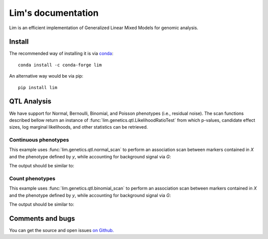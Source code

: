 ===================
Lim's documentation
===================

Lim is an efficient implementation of Generalized Linear Mixed Models for
genomic analysis.

*******
Install
*******

The recommended way of installing it is via `conda`_::

  conda install -c conda-forge lim

An alternative way would be via pip::

  pip install lim

.. _conda: http://conda.pydata.org/docs/index.html

************
QTL Analysis
************

We have support for Normal, Bernoulli, Binomial, and Poisson phenotypes
(i.e., residual noise).
The scan functions described bellow return an instance of
:func:`lim.genetics.qtl.LikelihoodRatioTest` from which p-values, candidate
effect sizes, log marginal likelihoods, and other statistics can be retrieved.


Continuous phenotypes
^^^^^^^^^^^^^^^^^^^^^

This example uses :func:`lim.genetics.qtl.normal_scan` to perform an
association scan between markers contained in `X` and the phenotype defined by
`y`, while accounting for background signal via `G`:

.. testcode::

  import lim

  from numpy import random
  from numpy import ones
  from numpy import zeros
  from numpy import sqrt
  from numpy import ones

  random = random.RandomState(0)
  N = 50
  P = 100

  # genetic markers
  X = random.randn(N, P)
  X = lim.tool.normalize.stdnorm(X, axis=0)
  X /= sqrt(X.shape[1])

  # effect sizes
  u = zeros(P)
  u[0] = +1
  u[1] = +1
  u[2] = -1
  u[3] = -1
  u[4] = -1
  u[5] = +1

  offset = 0.4

  # phenotype definition
  y = offset + X.dot(u) + 0.2 * random.randn(N)

  G = X[:, 2:].copy()

  from lim.genetics.phenotype import NormalPhenotype
  lrt = lim.genetics.qtl.scan(NormalPhenotype(y), X, G, progress=False)
  print(lrt.pvalues())


The output should be similar to:

.. testoutput::

  [ 0.0033316   0.02921172  0.01820074  0.00701774  0.03461768  0.01167527
    0.94692018  0.81973856  0.08117947  0.86643508  0.57083216  0.69779772
    0.60996543  0.77978829  0.75514675  0.84236536  0.45432517  0.61710616
    0.48900144  0.34261678  0.35086873  0.62351578  0.71528971  0.8871672
    0.59728122  0.12720746  0.09100303  0.00853008  0.1994399   0.6647478
    0.37264595  0.72843704  0.47056861  0.99961927  0.96317648  0.93515525
    0.32407077  0.35827617  0.14577005  0.09390726  0.02432996  0.15756909
    0.70482818  0.92614646  0.59598903  0.15551889  0.80515554  0.44285868
    0.31682123  0.30309932  0.66117806  0.18398747  0.35233084  0.78545959
    0.12947138  0.76652024  0.49702157  0.71669496  0.12607443  0.23364216
    0.1708559   0.41224431  0.16092503  0.36767752  0.83013318  0.96856704
    0.17093528  0.11393999  0.27513107  0.25051797  0.67973977  0.95171302
    0.33991434  0.52360602  0.36217087  0.92046059  0.3357004   0.99753087
    0.367863    0.53227975  0.58445471  0.94780799  0.6358703   0.35140349
    0.39540056  0.68762739  0.48245462  0.16427795  0.83561238  0.91194995
    0.88152921  0.50662769  0.0928629   0.95011819  0.21613037  0.7304005
    0.61591707  0.87132833  0.16530783  0.675803  ]


Count phenotypes
^^^^^^^^^^^^^^^^

This example uses :func:`lim.genetics.qtl.binomial_scan` to perform an
association scan between markers contained in `X` and the phenotype defined by
`y`, while accounting for background signal via `G`:

.. testcode::

  import lim

  from numpy import random
  from numpy import asarray
  from numpy import zeros
  from numpy import empty
  from numpy import ones
  from numpy import sqrt
  from numpy import ones

  random = random.RandomState(0)
  N = 50
  P = 100

  # genetic markers
  X = random.randn(N, P)
  X = lim.tool.normalize.stdnorm(X, axis=0)
  X /= sqrt(X.shape[1])

  # effect sizes
  u = zeros(P)
  u[0] = +1
  u[1] = +1
  u[2] = -1
  u[3] = -1
  u[4] = -1
  u[5] = +1

  offset = 0.4

  # latent phenotype definition
  f = offset + X.dot(u) + 0.2 * random.randn(N)

  # phenotype definition
  nsuccesses = empty(N)
  ntrials = random.randint(1, 30, N)
  for i in range(N):
      nsuccesses[i] = sum(f[i] > 0.2 * random.randn(ntrials[i]))
  ntrials = asarray(ntrials, float)

  G = X[:, 2:].copy()

  from lim.genetics.phenotype import BinomialPhenotype
  lrt = lim.genetics.qtl.scan(BinomialPhenotype(nsuccesses, ntrials), X,
                              G, progress=False)
  print(lrt.pvalues())

The output should be similar to:

.. testoutput::

  [ 0.01941533  0.05974973  0.22287607  0.12196036  0.00390464  0.05484215
    0.73410739  0.77561839  0.02139017  0.37770498  0.38665833  0.42453626
    0.54323949  0.93475895  0.60918312  0.89924375  0.88113106  0.49228679
    0.68271584  0.374527    0.94550831  0.72927318  0.85459755  0.91193689
    0.75023152  0.17971294  0.01314011  0.01941229  0.31704706  0.86447582
    0.61602016  0.51567901  0.13453806  0.81132991  0.87330082  0.6095185
    0.67192862  0.23207296  0.39602648  0.06313886  0.06008298  0.58746426
    0.82310481  0.26534184  0.45359096  0.36038528  0.56077226  0.2152736
    0.2502973   0.25361016  0.3827223   0.36221456  0.30415115  0.40922751
    0.38122384  0.70966208  0.12365265  0.86024364  0.22792395  0.41876851
    0.14306838  0.91980698  0.32779147  0.45793564  0.79928185  0.43292091
    0.10158896  0.63442848  0.20173139  0.19715465  0.62092913  0.90962452
    0.35988164  0.2692583   0.65899755  0.99096715  0.83528285  0.96926421
    0.7062866   0.15391244  0.93020241  0.59675382  0.59728103  0.1798022
    0.76862858  0.9121716   0.47676206  0.91313978  0.9609639   0.48296364
    0.65658776  0.88089504  0.01616766  0.67807704  0.11466733  0.71584291
    0.96650256  0.98655773  0.45722517  0.98681809]

*****************
Comments and bugs
*****************

You can get the source and open issues `on Github.`_

.. _on Github.: https://github.com/glimix/lim
